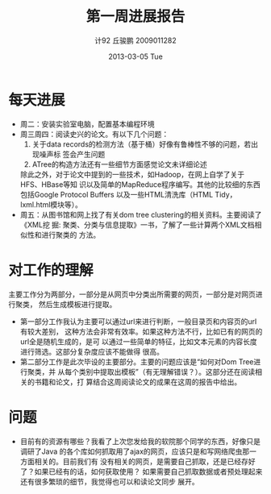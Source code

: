 #+TITLE:     第一周进展报告
#+AUTHOR:    计92 丘骏鹏 2009011282
#+EMAIL:     qjp@qjp-ideapad
#+DATE:      2013-03-05 Tue
#+DESCRIPTION:
#+KEYWORDS:
#+LANGUAGE:  en
#+OPTIONS:   H:3 num:t toc:nil \n:nil @:t ::t |:t ^:t -:t f:t *:t <:t
#+OPTIONS:   TeX:t LaTeX:t skip:nil d:nil todo:t pri:nil tags:not-in-toc
#+INFOJS_OPT: view:nil toc:nil ltoc:t mouse:underline buttons:0 path:http://orgmode.org/org-info.js
#+EXPORT_SELECT_TAGS: export
#+EXPORT_EXCLUDE_TAGS: noexport
#+LINK_UP:   
#+LINK_HOME: 
#+XSLT:

#+latex_class: zh-article
#+options: ^:{}

* 每天进展
  - 周二：安装实验室电脑，配置基本编程环境
  - 周三周四：阅读史兴的论文。有以下几个问题：
    1. 关于data records的检测方法（基于桶）好像有鲁棒性不够的问题，若出现噪声标
       签会产生问题
    2. ATree的构造方法还有一些细节方面感觉论文未详细论述
       
    除此之外，对于论文中提到的一些技术，如Hadoop，在网上自学了关于HFS、HBase等知
    识以及简单的MapReduce程序编写。其他的比较细的东西包括Google Protocol Buffers
    以及一些HTML清洗库（HTML Tidy，lxml.html模块等）。
  - 周五：从图书馆和网上找了有关dom tree clustering的相关资料。主要阅读了《XML挖
    掘: 聚类、分类与信息提取》一书，了解了一些计算两个XML文档相似性和进行聚类的
    方法。

* 对工作的理解
主要工作分为两部分，一部分是从网页中分类出所需要的网页，一部分是对网页进行聚类，
然后生成模板进行提取。
- 第一部分工作我认为主要可以通过url来进行判断，一般目录页和内容页的url有较大差别，
  这种方法会非常有效率。如果这种方法不行，比如已有的网页的url全是随机生成的，是可
  以通过一些简单的特征，比如文本元素的内容长度进行筛选。这部分复杂度应该不能做得
  很高。
- 第二部分工作是此次毕设的主要部分。主要的问题应该是“如何对Dom Tree进行聚类，并
  从每个类别中提取出模板”（有无理解错误？）。这部分还在阅读相关的书籍和论文，打
  算结合这周阅读论文的成果在这周的报告中给出。

* 问题
- 目前有的资源有哪些？我看了上次您发给我的软院那个同学的东西，好像只是调研了Java
  的各个库如何抓取用了ajax的网页，应该只是和写网络爬虫那一方面相关的。目前我们有
  没有相关的网页，是需要自己抓取，还是已经存好了？如果已经有的话，如何获取使用？
  如果需要自己抓取数据或者预处理起来还有很多繁琐的细节，我觉得也可以和读论文同步
  展开。
